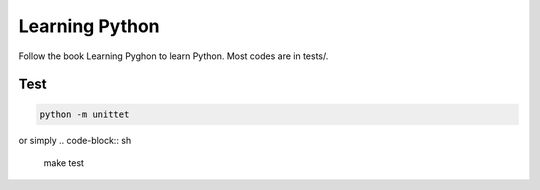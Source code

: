 Learning Python
===============
Follow the book Learning Pyghon to learn Python.  Most codes are in tests/.


Test
----
.. code-block:: python

    python -m unittet

or simply
.. code-block:: sh

    make test

